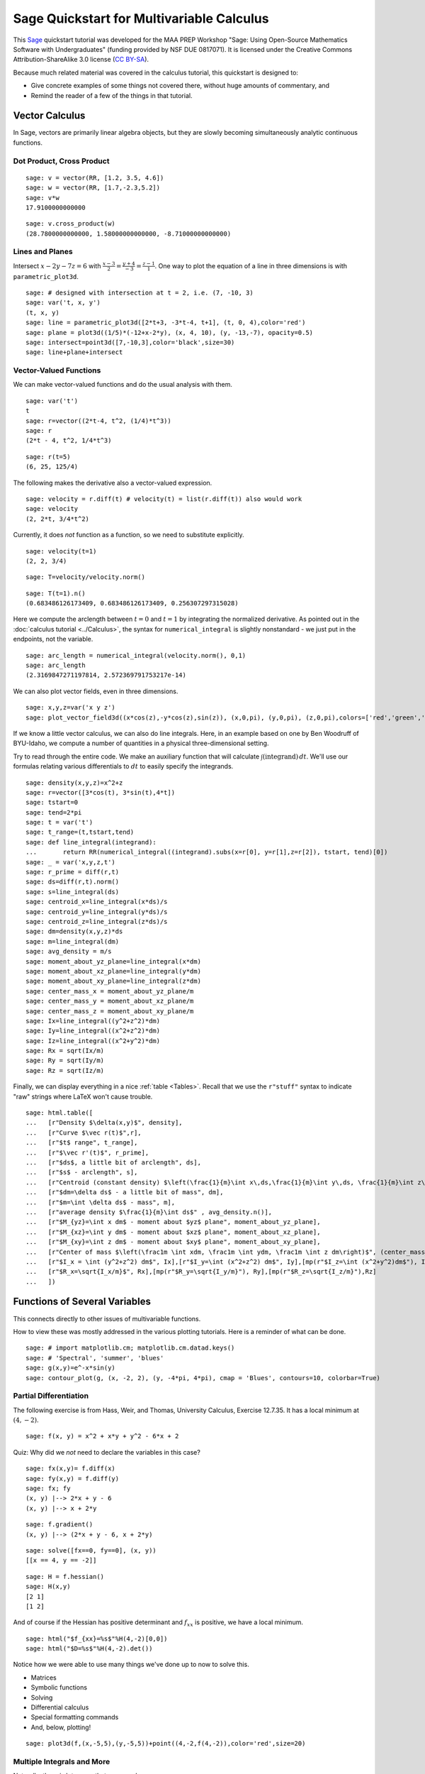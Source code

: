 .. -*- coding: utf-8 -*-

.. linkall

Sage Quickstart for Multivariable Calculus
==========================================

This `Sage <http://www.sagemath.org>`_ quickstart tutorial was developed
for the MAA PREP Workshop "Sage: Using Open\-Source Mathematics Software
with Undergraduates" (funding provided by NSF DUE 0817071).  It is
licensed under the Creative Commons Attribution\-ShareAlike 3.0 license
(`CC BY\-SA <http://creativecommons.org/licenses/by-sa/3.0/>`_).

Because much related material was covered in the calculus tutorial, this
quickstart is designed to:

- Give concrete examples of some things not covered there, without huge
  amounts of commentary, and

- Remind the reader of a few of the things in that tutorial.

Vector Calculus
----------------

In Sage, vectors are primarily linear algebra objects, but they are
slowly becoming simultaneously analytic continuous functions.

Dot Product, Cross Product
~~~~~~~~~~~~~~~~~~~~~~~~~~

::

    sage: v = vector(RR, [1.2, 3.5, 4.6])
    sage: w = vector(RR, [1.7,-2.3,5.2])
    sage: v*w
    17.9100000000000

::

    sage: v.cross_product(w)
    (28.7800000000000, 1.58000000000000, -8.71000000000000)

Lines and Planes
~~~~~~~~~~~~~~~~

Intersect :math:`x-2y-7z=6` with
:math:`\frac{x-3}{2}=\frac{y+4}{-3}=\frac{z-1}{1}`.  One way to plot the
equation of a line in three dimensions is with ``parametric_plot3d``.

::

    sage: # designed with intersection at t = 2, i.e. (7, -10, 3)
    sage: var('t, x, y')
    (t, x, y)
    sage: line = parametric_plot3d([2*t+3, -3*t-4, t+1], (t, 0, 4),color='red')
    sage: plane = plot3d((1/5)*(-12+x-2*y), (x, 4, 10), (y, -13,-7), opacity=0.5)
    sage: intersect=point3d([7,-10,3],color='black',size=30)
    sage: line+plane+intersect

Vector\-Valued Functions
~~~~~~~~~~~~~~~~~~~~~~~~

We can make vector-valued functions and do the usual analysis with them.

::

    sage: var('t')
    t
    sage: r=vector((2*t-4, t^2, (1/4)*t^3))
    sage: r
    (2*t - 4, t^2, 1/4*t^3)

::

    sage: r(t=5)
    (6, 25, 125/4)

The following makes the derivative also a vector\-valued expression.

::

    sage: velocity = r.diff(t) # velocity(t) = list(r.diff(t)) also would work
    sage: velocity
    (2, 2*t, 3/4*t^2)

Currently, it does *not* function as a function, so we need to
substitute explicitly.

::

    sage: velocity(t=1)
    (2, 2, 3/4)

::

    sage: T=velocity/velocity.norm()

::

    sage: T(t=1).n()
    (0.683486126173409, 0.683486126173409, 0.256307297315028)

Here we compute the arclength between :math:`t=0` and :math:`t=1` by
integrating the normalized derivative. As pointed out in the
:doc:`calculus tutorial <../Calculus>`, the syntax for
``numerical_integral`` is slightly nonstandard \- we just put in the
endpoints, not the variable.

::

    sage: arc_length = numerical_integral(velocity.norm(), 0,1)
    sage: arc_length
    (2.3169847271197814, 2.572369791753217e-14)

We can also plot vector fields, even in three dimensions.

::

    sage: x,y,z=var('x y z')
    sage: plot_vector_field3d((x*cos(z),-y*cos(z),sin(z)), (x,0,pi), (y,0,pi), (z,0,pi),colors=['red','green','blue'])

If we know a little vector calculus, we can also do line integrals.
Here, in an example based on one by Ben Woodruff of BYU-Idaho, we
compute a number of quantities in a physical three-dimensional setting.

Try to read through the entire code.  We make an auxiliary function that
will calculate :math:`\int (\text{integrand})\, dt`. We'll use our
formulas relating various differentials to :math:`dt` to easily specify
the integrands.

::

    sage: density(x,y,z)=x^2+z
    sage: r=vector([3*cos(t), 3*sin(t),4*t])
    sage: tstart=0
    sage: tend=2*pi
    sage: t = var('t')
    sage: t_range=(t,tstart,tend)
    sage: def line_integral(integrand):
    ...       return RR(numerical_integral((integrand).subs(x=r[0], y=r[1],z=r[2]), tstart, tend)[0])
    sage: _ = var('x,y,z,t')
    sage: r_prime = diff(r,t)
    sage: ds=diff(r,t).norm()
    sage: s=line_integral(ds)
    sage: centroid_x=line_integral(x*ds)/s
    sage: centroid_y=line_integral(y*ds)/s
    sage: centroid_z=line_integral(z*ds)/s
    sage: dm=density(x,y,z)*ds
    sage: m=line_integral(dm)
    sage: avg_density = m/s
    sage: moment_about_yz_plane=line_integral(x*dm)
    sage: moment_about_xz_plane=line_integral(y*dm)
    sage: moment_about_xy_plane=line_integral(z*dm)
    sage: center_mass_x = moment_about_yz_plane/m
    sage: center_mass_y = moment_about_xz_plane/m
    sage: center_mass_z = moment_about_xy_plane/m
    sage: Ix=line_integral((y^2+z^2)*dm)
    sage: Iy=line_integral((x^2+z^2)*dm)
    sage: Iz=line_integral((x^2+y^2)*dm)
    sage: Rx = sqrt(Ix/m)
    sage: Ry = sqrt(Iy/m)
    sage: Rz = sqrt(Iz/m)

Finally, we can display everything in a nice :ref:`table <Tables>`.
Recall that we use the ``r"stuff"`` syntax to indicate "raw" strings
where LaTeX won't cause trouble.

.. skip

::

    sage: html.table([
    ...   [r"Density $\delta(x,y)$", density],
    ...   [r"Curve $\vec r(t)$",r],
    ...   [r"$t$ range", t_range],
    ...   [r"$\vec r'(t)$", r_prime],
    ...   [r"$ds$, a little bit of arclength", ds],
    ...   [r"$s$ - arclength", s],
    ...   [r"Centroid (constant density) $\left(\frac{1}{m}\int x\,ds,\frac{1}{m}\int y\,ds, \frac{1}{m}\int z\,ds\right)$", (centroid_x,centroid_y,centroid_z)],
    ...   [r"$dm=\delta ds$ - a little bit of mass", dm],
    ...   [r"$m=\int \delta ds$ - mass", m],
    ...   [r"average density $\frac{1}{m}\int ds$" , avg_density.n()],
    ...   [r"$M_{yz}=\int x dm$ - moment about $yz$ plane", moment_about_yz_plane],
    ...   [r"$M_{xz}=\int y dm$ - moment about $xz$ plane", moment_about_xz_plane],
    ...   [r"$M_{xy}=\int z dm$ - moment about $xy$ plane", moment_about_xy_plane],
    ...   [r"Center of mass $\left(\frac1m \int xdm, \frac1m \int ydm, \frac1m \int z dm\right)$", (center_mass_x, center_mass_y, center_mass_z)],
    ...   [r"$I_x = \int (y^2+z^2) dm$", Ix],[r"$I_y=\int (x^2+z^2) dm$", Iy],[mp(r"$I_z=\int (x^2+y^2)dm$"), Iz],
    ...   [r"$R_x=\sqrt{I_x/m}$", Rx],[mp(r"$R_y=\sqrt{I_y/m}"), Ry],[mp(r"$R_z=\sqrt{I_z/m}"),Rz]
    ...   ])

Functions of Several Variables
-------------------------------

This connects directly to other issues of multivariable functions.

How to view these was mostly addressed in the various plotting
tutorials.  Here is a reminder of what can be done.

::

    sage: # import matplotlib.cm; matplotlib.cm.datad.keys()
    sage: # 'Spectral', 'summer', 'blues'
    sage: g(x,y)=e^-x*sin(y)
    sage: contour_plot(g, (x, -2, 2), (y, -4*pi, 4*pi), cmap = 'Blues', contours=10, colorbar=True)

Partial Differentiation
~~~~~~~~~~~~~~~~~~~~~~~

The following exercise is from Hass, Weir, and Thomas, University
Calculus, Exercise 12.7.35.  It has a local minimum at :math:`(4,-2)`.

::

    sage: f(x, y) = x^2 + x*y + y^2 - 6*x + 2

Quiz: Why did we  *not*  need to declare the variables in this case?

::

    sage: fx(x,y)= f.diff(x)
    sage: fy(x,y) = f.diff(y)
    sage: fx; fy
    (x, y) |--> 2*x + y - 6
    (x, y) |--> x + 2*y

::

    sage: f.gradient()
    (x, y) |--> (2*x + y - 6, x + 2*y)

::

    sage: solve([fx==0, fy==0], (x, y))
    [[x == 4, y == -2]]

::

    sage: H = f.hessian()
    sage: H(x,y)
    [2 1]
    [1 2]

And of course if the Hessian has positive determinant and :math:`f_{xx}`
is positive, we have a local minimum.

.. skip

::

    sage: html("$f_{xx}=%s$"%H(4,-2)[0,0])
    sage: html("$D=%s$"%H(4,-2).det())

Notice how we were able to use many things we've done up to now to solve
this.

- Matrices

- Symbolic functions

- Solving

- Differential calculus

- Special formatting commands

- And, below, plotting!

::

    sage: plot3d(f,(x,-5,5),(y,-5,5))+point((4,-2,f(4,-2)),color='red',size=20)

Multiple Integrals and More
~~~~~~~~~~~~~~~~~~~~~~~~~~~

Naturally, there is lots more that one can do.

::

    sage: f(x,y)=x^2*y
    sage: # integrate in the order dy dx
    sage: f(x,y).integrate(y,0,4*x).integrate(x,0,3)
    1944/5
    sage: # another way to integrate, and in the opposite order too
    sage: integrate( integrate(f(x,y), (x, y/4, 3)), (y, 0, 12) )
    1944/5

::

    sage: var('u v')
    (u, v)
    sage: surface = plot3d(f(x,y), (x, 0, 3.2), (y, 0, 12.3), color = 'blue', opacity=0.3)
    sage: domain = parametric_plot3d([3*u, 4*(3*u)*v,0], (u, 0, 1), (v, 0,1), color = 'green', opacity = 0.75)
    sage: image = parametric_plot3d([3*u, 4*(3*u)*v, f(3*u, 12*u*v)], (u, 0, 1), (v, 0,1), color = 'green', opacity = 1.00)
    sage: surface+domain+image

Quiz: why did we need to declare variables this time?
